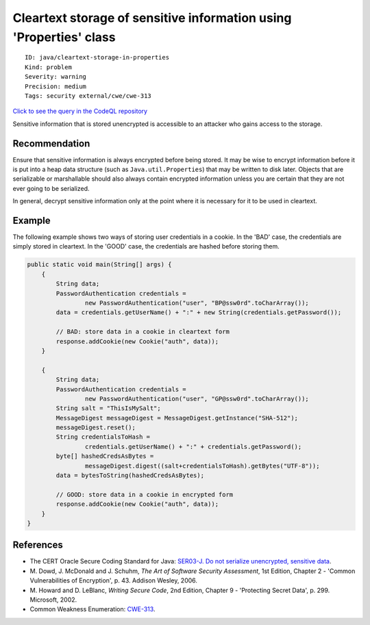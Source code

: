 Cleartext storage of sensitive information using 'Properties' class
===================================================================

::

    ID: java/cleartext-storage-in-properties
    Kind: problem
    Severity: warning
    Precision: medium
    Tags: security external/cwe/cwe-313

`Click to see the query in the CodeQL
repository <https://github.com/github/codeql/tree/main/java/ql/src/Security/CWE/CWE-312/CleartextStorageProperties.ql>`__

Sensitive information that is stored unencrypted is accessible to an
attacker who gains access to the storage.

Recommendation
--------------

Ensure that sensitive information is always encrypted before being
stored. It may be wise to encrypt information before it is put into a
heap data structure (such as ``Java.util.Properties``) that may be
written to disk later. Objects that are serializable or marshallable
should also always contain encrypted information unless you are certain
that they are not ever going to be serialized.

In general, decrypt sensitive information only at the point where it is
necessary for it to be used in cleartext.

Example
-------

The following example shows two ways of storing user credentials in a
cookie. In the 'BAD' case, the credentials are simply stored in
cleartext. In the 'GOOD' case, the credentials are hashed before storing
them.

.. code:: java

    public static void main(String[] args) {
        {
            String data;
            PasswordAuthentication credentials =
                    new PasswordAuthentication("user", "BP@ssw0rd".toCharArray());
            data = credentials.getUserName() + ":" + new String(credentials.getPassword());
        
            // BAD: store data in a cookie in cleartext form
            response.addCookie(new Cookie("auth", data));
        }
        
        {
            String data;
            PasswordAuthentication credentials =
                    new PasswordAuthentication("user", "GP@ssw0rd".toCharArray());
            String salt = "ThisIsMySalt";
            MessageDigest messageDigest = MessageDigest.getInstance("SHA-512");
            messageDigest.reset();
            String credentialsToHash =
                    credentials.getUserName() + ":" + credentials.getPassword();
            byte[] hashedCredsAsBytes =
                    messageDigest.digest((salt+credentialsToHash).getBytes("UTF-8"));
            data = bytesToString(hashedCredsAsBytes);
            
            // GOOD: store data in a cookie in encrypted form
            response.addCookie(new Cookie("auth", data));
        }
    }

References
----------

-  The CERT Oracle Secure Coding Standard for Java: `SER03-J. Do not
   serialize unencrypted, sensitive
   data <https://www.securecoding.cert.org/confluence/display/java/SER03-J.+Do+not+serialize+unencrypted+sensitive+data>`__.
-  M. Dowd, J. McDonald and J. Schuhm, *The Art of Software Security
   Assessment*, 1st Edition, Chapter 2 - 'Common Vulnerabilities of
   Encryption', p. 43. Addison Wesley, 2006.
-  M. Howard and D. LeBlanc, *Writing Secure Code*, 2nd Edition, Chapter
   9 - 'Protecting Secret Data', p. 299. Microsoft, 2002.
-  Common Weakness Enumeration:
   `CWE-313 <https://cwe.mitre.org/data/definitions/313.html>`__.
